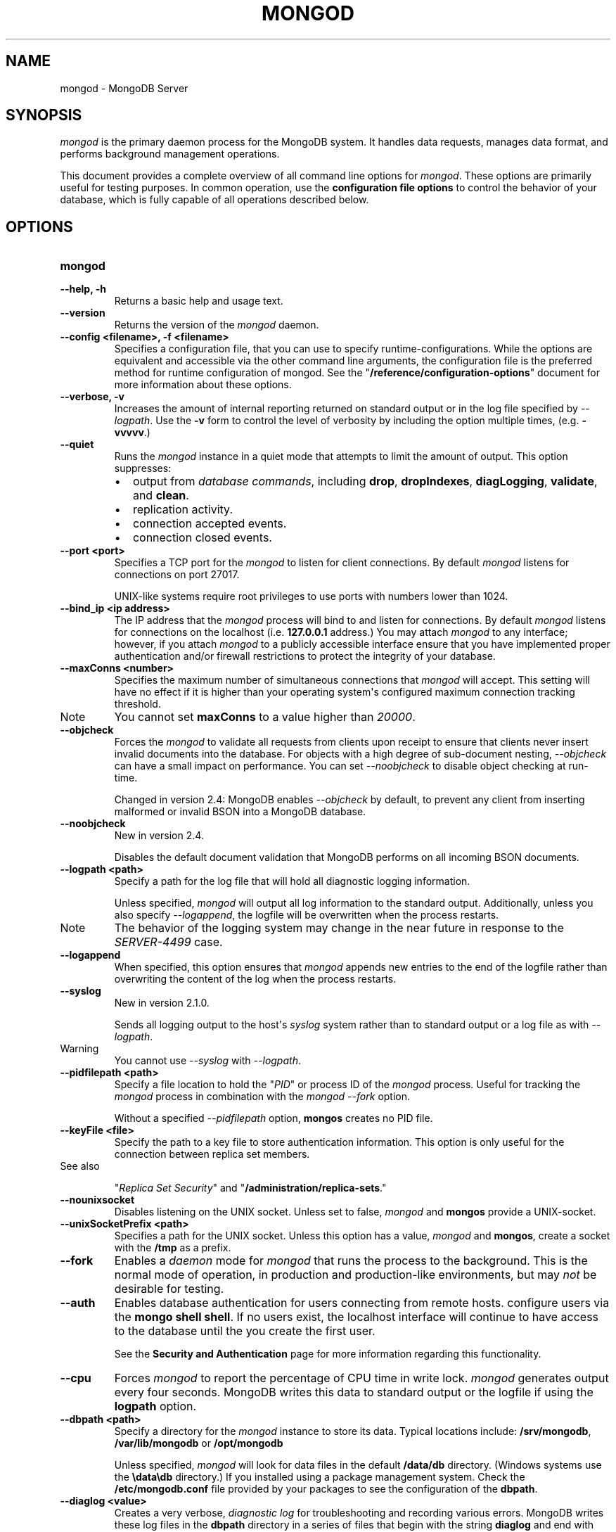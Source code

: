 .TH "MONGOD" "1" "March 14, 2013" "2.2.3" "mongodb-manual"
.SH NAME
mongod \- MongoDB Server
.
.nr rst2man-indent-level 0
.
.de1 rstReportMargin
\\$1 \\n[an-margin]
level \\n[rst2man-indent-level]
level margin: \\n[rst2man-indent\\n[rst2man-indent-level]]
-
\\n[rst2man-indent0]
\\n[rst2man-indent1]
\\n[rst2man-indent2]
..
.de1 INDENT
.\" .rstReportMargin pre:
. RS \\$1
. nr rst2man-indent\\n[rst2man-indent-level] \\n[an-margin]
. nr rst2man-indent-level +1
.\" .rstReportMargin post:
..
.de UNINDENT
. RE
.\" indent \\n[an-margin]
.\" old: \\n[rst2man-indent\\n[rst2man-indent-level]]
.nr rst2man-indent-level -1
.\" new: \\n[rst2man-indent\\n[rst2man-indent-level]]
.in \\n[rst2man-indent\\n[rst2man-indent-level]]u
..
.\" Man page generated from reStructuredText.
.
.SH SYNOPSIS
.sp
\fI\%mongod\fP is the primary daemon process for the MongoDB
system. It handles data requests, manages data format, and performs
background management operations.
.sp
This document provides a complete overview of all command line options
for \fI\%mongod\fP. These options are primarily useful for testing
purposes. In common operation, use the \fBconfiguration file
options\fP to control the behavior of
your database, which is fully capable of all operations described
below.
.SH OPTIONS
.INDENT 0.0
.TP
.B mongod
.UNINDENT
.INDENT 0.0
.TP
.B \-\-help, \-h
Returns a basic help and usage text.
.UNINDENT
.INDENT 0.0
.TP
.B \-\-version
Returns the version of the \fI\%mongod\fP daemon.
.UNINDENT
.INDENT 0.0
.TP
.B \-\-config <filename>, \-f <filename>
Specifies a configuration file, that you can use to specify
runtime\-configurations. While the options are equivalent and
accessible via the other command line arguments, the configuration
file is the preferred method for runtime configuration of
mongod. See the "\fB/reference/configuration\-options\fP" document
for more information about these options.
.UNINDENT
.INDENT 0.0
.TP
.B \-\-verbose, \-v
Increases the amount of internal reporting returned on standard
output or in the log file specified by \fI\%--logpath\fP. Use the
\fB\-v\fP form to control the level of verbosity by including the
option multiple times, (e.g. \fB\-vvvvv\fP.)
.UNINDENT
.INDENT 0.0
.TP
.B \-\-quiet
Runs the \fI\%mongod\fP instance in a quiet mode that attempts to limit
the amount of output. This option suppresses:
.INDENT 7.0
.IP \(bu 2
output from \fIdatabase commands\fP,
including \fBdrop\fP, \fBdropIndexes\fP,
\fBdiagLogging\fP, \fBvalidate\fP, and
\fBclean\fP.
.IP \(bu 2
replication activity.
.IP \(bu 2
connection accepted events.
.IP \(bu 2
connection closed events.
.UNINDENT
.UNINDENT
.INDENT 0.0
.TP
.B \-\-port <port>
Specifies a TCP port for the \fI\%mongod\fP to listen for client
connections. By default \fI\%mongod\fP listens for connections on
port 27017.
.sp
UNIX\-like systems require root privileges to use ports with numbers
lower than 1024.
.UNINDENT
.INDENT 0.0
.TP
.B \-\-bind_ip <ip address>
The IP address that the \fI\%mongod\fP process will bind to and
listen for connections. By default \fI\%mongod\fP listens for
connections on the localhost (i.e. \fB127.0.0.1\fP address.) You may
attach \fI\%mongod\fP to any interface; however, if you attach
\fI\%mongod\fP to a publicly accessible interface ensure that
you have implemented proper authentication and/or firewall
restrictions to protect the integrity of your database.
.UNINDENT
.INDENT 0.0
.TP
.B \-\-maxConns <number>
Specifies the maximum number of simultaneous connections that
\fI\%mongod\fP will accept. This setting will have no effect if
it is higher than your operating system\(aqs configured maximum
connection tracking threshold.
.IP Note
You cannot set \fBmaxConns\fP to a value higher
than \fI20000\fP.
.RE
.UNINDENT
.INDENT 0.0
.TP
.B \-\-objcheck
Forces the \fI\%mongod\fP to validate all requests from clients
upon receipt to ensure that clients never insert invalid documents
into the database. For objects with a high degree of sub\-document
nesting, \fI\%--objcheck\fP can have a small impact on
performance. You can set \fI\%--noobjcheck\fP to disable object
checking at run\-time.
.sp
Changed in version 2.4: MongoDB enables \fI\%--objcheck\fP by default, to prevent any
client from inserting malformed or invalid BSON into a MongoDB
database.
.UNINDENT
.INDENT 0.0
.TP
.B \-\-noobjcheck
New in version 2.4.
.sp
Disables the default document validation that MongoDB performs on all
incoming BSON documents.
.UNINDENT
.INDENT 0.0
.TP
.B \-\-logpath <path>
Specify a path for the log file that will hold all diagnostic
logging information.
.sp
Unless specified, \fI\%mongod\fP will output all log information
to the standard output. Additionally, unless you also specify
\fI\%--logappend\fP, the logfile will be overwritten when the
process restarts.
.IP Note
The behavior of the logging system may change in the near
future in response to the \fI\%SERVER-4499\fP case.
.RE
.UNINDENT
.INDENT 0.0
.TP
.B \-\-logappend
When specified, this option ensures that \fI\%mongod\fP appends
new entries to the end of the logfile rather than overwriting the
content of the log when the process restarts.
.UNINDENT
.INDENT 0.0
.TP
.B \-\-syslog
New in version 2.1.0.
.sp
Sends all logging output to the host\(aqs \fIsyslog\fP system rather
than to standard output or a log file as with \fI\%--logpath\fP.
.IP Warning
You cannot use \fI\%--syslog\fP with \fI\%--logpath\fP.
.RE
.UNINDENT
.INDENT 0.0
.TP
.B \-\-pidfilepath <path>
Specify a file location to hold the "\fIPID\fP" or process ID of
the \fI\%mongod\fP process. Useful for tracking the
\fI\%mongod\fP process in combination with the \fI\%mongod --fork\fP
option.
.sp
Without a specified \fI\%--pidfilepath\fP option,
\fBmongos\fP creates no PID file.
.UNINDENT
.INDENT 0.0
.TP
.B \-\-keyFile <file>
Specify the path to a key file to store authentication
information. This option is only useful for the connection between
replica set members.
.IP "See also"
.sp
"\fIReplica Set Security\fP"
and "\fB/administration/replica\-sets\fP."
.RE
.UNINDENT
.INDENT 0.0
.TP
.B \-\-nounixsocket
Disables listening on the UNIX socket. Unless set to false,
\fI\%mongod\fP and \fBmongos\fP provide a UNIX\-socket.
.UNINDENT
.INDENT 0.0
.TP
.B \-\-unixSocketPrefix <path>
Specifies a path for the UNIX socket. Unless this option has a
value, \fI\%mongod\fP and \fBmongos\fP, create a socket
with the \fB/tmp\fP as a prefix.
.UNINDENT
.INDENT 0.0
.TP
.B \-\-fork
Enables a \fIdaemon\fP mode for \fI\%mongod\fP that runs the
process to the background. This is the normal mode of operation, in
production and production\-like environments, but may \fInot\fP be
desirable for testing.
.UNINDENT
.INDENT 0.0
.TP
.B \-\-auth
Enables database authentication for users connecting from remote
hosts. configure users via the \fBmongo shell shell\fP. If no users exist, the localhost interface
will continue to have access to the database until the you create
the first user.
.sp
See the \fBSecurity and Authentication\fP
page for more information regarding this functionality.
.UNINDENT
.INDENT 0.0
.TP
.B \-\-cpu
Forces \fI\%mongod\fP to report the percentage of CPU time in
write lock. \fI\%mongod\fP generates output every four
seconds. MongoDB writes this data to standard output or the logfile
if using the \fBlogpath\fP option.
.UNINDENT
.INDENT 0.0
.TP
.B \-\-dbpath <path>
Specify a directory for the \fI\%mongod\fP instance to store its
data. Typical locations include: \fB/srv/mongodb\fP,
\fB/var/lib/mongodb\fP or \fB/opt/mongodb\fP
.sp
Unless specified, \fI\%mongod\fP will look for data files in the
default \fB/data/db\fP directory. (Windows systems use the
\fB\edata\edb\fP directory.) If you installed using a package
management system. Check the \fB/etc/mongodb.conf\fP file provided by
your packages to see the configuration of the \fBdbpath\fP.
.UNINDENT
.INDENT 0.0
.TP
.B \-\-diaglog <value>
Creates a very verbose, \fIdiagnostic log\fP for troubleshooting
and recording various errors. MongoDB writes these log files in the
\fBdbpath\fP directory in a series of files that begin with
the string \fBdiaglog\fP and end with the initiation time of the
logging as a hex string.
.sp
The specified value configures the level of verbosity. Possible
values, and their impact are as follows.
.TS
center;
|l|l|.
_
T{
\fBValue\fP
T}	T{
\fBSetting\fP
T}
_
T{
0
T}	T{
off. No logging.
T}
_
T{
1
T}	T{
Log write operations.
T}
_
T{
2
T}	T{
Log read operations.
T}
_
T{
3
T}	T{
Log both read and write operations.
T}
_
T{
7
T}	T{
Log write and some read operations.
T}
_
.TE
.sp
You can use the \fBmongosniff\fP tool to replay this output
for investigation. Given a typical diaglog file, located at
\fB/data/db/diaglog.4f76a58c\fP, you might use a command in the
following form to read these files:
.sp
.nf
.ft C
mongosniff \-\-source DIAGLOG /data/db/diaglog.4f76a58c
.ft P
.fi
.sp
\fI\%--diaglog\fP is for internal use and not intended for most
users.
.IP Warning
Setting the diagnostic level to \fB0\fP will cause \fI\%mongod\fP
to stop writing data to the \fIdiagnostic log\fP file. However,
the \fI\%mongod\fP instance will continue to keep the file open,
even if it is no longer writing data to the file.  If you want to
rename, move, or delete the diagnostic log you must cleanly shut
down the \fI\%mongod\fP instance before doing so.
.RE
.UNINDENT
.INDENT 0.0
.TP
.B \-\-directoryperdb
Alters the storage pattern of the data directory to store each
database\(aqs files in a distinct folder. This option will create
directories within the \fI\%--dbpath\fP named for each directory.
.sp
Use this option in conjunction with your file system and device
configuration so that MongoDB will store data on a number of
distinct disk devices to increase write throughput or disk
capacity.
.UNINDENT
.INDENT 0.0
.TP
.B \-\-journal
Enables operation journaling to ensure write durability and data
consistency. \fI\%mongod\fP enables journaling by default on
64\-bit builds of versions after 2.0.
.UNINDENT
.INDENT 0.0
.TP
.B \-\-journalOptions <arguments>
Provides functionality for testing. Not for general use, and may
affect database integrity.
.UNINDENT
.INDENT 0.0
.TP
.B \-\-journalCommitInterval <value>
Specifies the maximum amount of time for \fI\%mongod\fP to allow
between journal operations. The default value is 100 milliseconds,
while possible values range from 2 to 300 milliseconds. Lower
values increase the durability of the journal, at the expense of
disk performance.
.sp
To force \fI\%mongod\fP to commit to the journal more frequently,
you can specify \fBj:true\fP. When a write operation with \fBj:true\fP
pending, \fI\%mongod\fP will reduce
\fBjournalCommitInterval\fP to a third of the set value.
.UNINDENT
.INDENT 0.0
.TP
.B \-\-ipv6
Specify this option to enable IPv6 support. This will allow clients
to connect to \fI\%mongod\fP using IPv6
networks. \fI\%mongod\fP disables IPv6 support by default in
\fI\%mongod\fP and all utilities.
.UNINDENT
.INDENT 0.0
.TP
.B \-\-jsonp
Permits \fIJSONP\fP access via an HTTP interface. Consider the
security implications of allowing this activity before enabling
this option.
.UNINDENT
.INDENT 0.0
.TP
.B \-\-noauth
Disable authentication. Currently the default. Exists for future
compatibility and clarity.
.UNINDENT
.INDENT 0.0
.TP
.B \-\-nohttpinterface
Disables the HTTP interface.
.UNINDENT
.INDENT 0.0
.TP
.B \-\-nojournal
Disables the durability journaling. By default, \fI\%mongod\fP
enables journaling in 64\-bit versions after v2.0.
.UNINDENT
.INDENT 0.0
.TP
.B \-\-noprealloc
Disables the preallocation of data files. This will shorten the
start up time in some cases, but can cause significant performance
penalties during normal operations.
.UNINDENT
.INDENT 0.0
.TP
.B \-\-noscripting
Disables the scripting engine.
.UNINDENT
.INDENT 0.0
.TP
.B \-\-notablescan
Forbids operations that require a table scan.
.UNINDENT
.INDENT 0.0
.TP
.B \-\-nssize <value>
Specifies the default size for namespace files (i.e \fB.ns\fP). This
option has no impact on the size of existing namespace files. The
maximum size is 2047 megabytes.
.sp
The default value is 16 megabytes; this provides for approximately
24,000 namespaces. Each collection, as well as each index, counts as
a namespace.
.UNINDENT
.INDENT 0.0
.TP
.B \-\-profile <level>
Changes the level of database profiling, which inserts information
about operation performance into output of \fI\%mongod\fP or the log
file. The following levels are available:
.TS
center;
|l|l|.
_
T{
\fBLevel\fP
T}	T{
\fBSetting\fP
T}
_
T{
0
T}	T{
Off. No profiling.
T}
_
T{
1
T}	T{
On. Only includes slow operations.
T}
_
T{
2
T}	T{
On. Includes all operations.
T}
_
.TE
.sp
Profiling is off by default. Database profiling can impact database
performance. Enable this option only after careful consideration.
.UNINDENT
.INDENT 0.0
.TP
.B \-\-quota
Enables a maximum limit for the number data files each database can
have. When running with \fI\%--quota\fP, there are a maximum of
8 data files per database. Adjust the quota with the
\fI\%--quotaFiles\fP option.
.UNINDENT
.INDENT 0.0
.TP
.B \-\-quotaFiles <number>
Modify limit on the number of data files per database. This option
requires the \fI\%--quota\fP setting. The default value for
\fI\%--quotaFiles\fP is 8.
.UNINDENT
.INDENT 0.0
.TP
.B \-\-rest
Enables the simple \fIREST\fP API.
.UNINDENT
.INDENT 0.0
.TP
.B \-\-repair
Runs a repair routine on all databases. This is equivalent
to shutting down and running the \fBrepairDatabase\fP database
command on all databases.
.IP Warning
In general, if you have an intact copy of your data, such as
would exist on a very recent backup or an intact member of a
\fIreplica set\fP, \fBdo not\fP use \fBrepairDatabase\fP
or related options like \fBdb.repairDatabase()\fP in the
\fBmongo\fP shell or \fI\%mongod --repair\fP. Restore
from an intact copy of your data.
.RE
.IP Note
When using \fIjournaling\fP, there is almost never
any need to run \fBrepairDatabase\fP. In the event of an
unclean shutdown, the server will be able restore the data files
to a pristine state automatically.
.RE
.sp
Changed in version 2.1.2.
.sp
If you run the repair option \fIand\fP have data in a journal file,
\fI\%mongod\fP will refuse to start. In these cases you should
start \fI\%mongod\fP without the \fI\%--repair\fP option to
allow \fI\%mongod\fP to recover data from the journal. This will
complete more quickly and will result in a more consistent and
complete data set.
.sp
To continue the repair operation despite the journal files, shut down
\fI\%mongod\fP cleanly and restart with the \fI\%--repair\fP
option.
.IP Note
\fI\%--repair\fP copies data from the source data files into
new data files in the \fBrepairpath\fP, and then replaces
the original data files with the repaired data files. \fIIf\fP
\fBrepairpath\fP is on the same device as
\fBdbpath\fP, you \fImay\fP interrupt a \fI\%mongod\fP
running \fI\%--repair\fP without affecting the integrity of
the data set.
.RE
.UNINDENT
.INDENT 0.0
.TP
.B \-\-repairpath <path>
Specifies the root directory containing MongoDB data files, to use
for the \fI\%--repair\fP operation. Defaults to a \fB_tmp\fP
directory within the \fBdbpath\fP.
.UNINDENT
.INDENT 0.0
.TP
.B \-\-setParameter <options>
New in version 2.4.
.sp
Specifies an option to configure on startup.  Specify multiple
options with multiple \fI\%--setParameter\fP options.  See
\fB/reference/parameters\fP for full documentation of these
parameters. The \fBsetParameter\fP database command provides
access to many of these parameters. \fI\%--setParameter\fP supports the
following options:
.INDENT 7.0
.IP \(bu 2
\fBenableLocalhostAuthBypass\fP
.IP \(bu 2
\fBenableTestCommands\fP
.IP \(bu 2
\fBjournalCommitInterval\fP
.IP \(bu 2
\fBlogLevel\fP
.IP \(bu 2
\fBlogUserIds\fP
.IP \(bu 2
\fBnotablescan\fP
.IP \(bu 2
\fBquiet\fP
.IP \(bu 2
\fBreplApplyBatchSize\fP
.IP \(bu 2
\fBreplIndexPrefetch\fP
.IP \(bu 2
\fBsupportCompatibilityFormPrivilegeDocuments\fP
.IP \(bu 2
\fBsyncdelay\fP
.IP \(bu 2
\fBtraceExceptions\fP
.UNINDENT
.UNINDENT
.INDENT 0.0
.TP
.B \-\-slowms <value>
Defines the value of "slow," for the \fI\%--profile\fP
option. The database logs all slow queries to the log, even when
the profiler is not turned on. When the database profiler is on,
\fI\%mongod\fP the profiler writes to the \fBsystem.profile\fP
collection. See the \fBprofile\fP command for more information on the
database profiler.
.UNINDENT
.INDENT 0.0
.TP
.B \-\-smallfiles
Enables a mode where MongoDB uses a smaller default file
size.  Specifically, \fI\%--smallfiles\fP reduces the initial
size for data files and limits them to 512
megabytes. \fI\%--smallfiles\fP also reduces the size of each
\fIjournal\fP files from 1 gigabyte to 128 megabytes.
.sp
Use \fI\%--smallfiles\fP if you have a large number of databases
that each holds a small quantity of data. \fI\%--smallfiles\fP can
lead your \fI\%mongod\fP to create a large number of files,
which may affect performance for larger databases.
.UNINDENT
.INDENT 0.0
.TP
.B \-\-shutdown
Used in \fIcontrol scripts\fP, the
\fI\%--shutdown\fP will cleanly and safely terminate the
\fI\%mongod\fP process. When invoking \fI\%mongod\fP with this
option you must set the \fI\%--dbpath\fP option either directly
or by way of the \fBconfiguration file\fP and the \fI\%--config\fP
option.
.sp
\fI\%--shutdown\fP is only available on Linux systems.
.UNINDENT
.INDENT 0.0
.TP
.B \-\-syncdelay <value>
\fI\%mongod\fP writes data very quickly to the journal, and
lazily to the data files. \fI\%--syncdelay\fP controls how much
time can pass before MongoDB flushes data to the \fIdatabase files\fP
via an \fIfsync\fP operation. The default setting is 60 seconds.
In almost every situation you should not set this value and use the
default setting.
.sp
The \fBserverStatus\fP command reports the background flush
thread\(aqs status via the \fBbackgroundFlushing\fP
field.
.sp
\fBsyncdelay\fP has no effect on the \fBjournal\fP
files or \fBjournaling\fP.
.IP Warning
If you set \fI\%--syncdelay\fP to \fB0\fP, MongoDB will not
sync the memory mapped files to disk. Do not set this value on
production systems.
.RE
.UNINDENT
.INDENT 0.0
.TP
.B \-\-sysinfo
Returns diagnostic system information and then exits. The
information provides the page size, the number of physical pages,
and the number of available physical pages.
.UNINDENT
.INDENT 0.0
.TP
.B \-\-upgrade
Upgrades the on\-disk data format of the files specified by the
\fI\%--dbpath\fP to the latest version, if needed.
.sp
This option only affects the operation of \fI\%mongod\fP if the
data files are in an old format.
.IP Note
In most cases you should \fBnot\fP set this value, so you can
exercise the most control over your upgrade process. See the MongoDB
\fI\%release notes\fP (on the
download page) for more information about the upgrade process.
.RE
.UNINDENT
.INDENT 0.0
.TP
.B \-\-traceExceptions
For internal diagnostic use only.
.UNINDENT
.SS Replication Options
.INDENT 0.0
.TP
.B \-\-replSet <setname>
Use this option to configure replication with replica sets. Specify
a setname as an argument to this set. All hosts must have the same
set name.
.IP "See also"
.sp
"\fB/replication\fP,"
"\fB/administration/replica\-sets\fP," and
"\fB/reference/replica\-configuration\fP"
.RE
.UNINDENT
.INDENT 0.0
.TP
.B \-\-oplogSize <value>
Specifies a maximum size in megabytes for the replication operation
log (e.g. \fIoplog\fP.) By \fI\%mongod\fP creates an
\fIoplog\fP based on the maximum amount of space available. For
64\-bit systems, the op log is typically 5% of available disk space.
.sp
Once the \fI\%mongod\fP has created the oplog for the first
time, changing \fI\%--oplogSize\fP will not affect the size of
the oplog.
.UNINDENT
.INDENT 0.0
.TP
.B \-\-fastsync
In the context of \fIreplica set\fP replication, set this option
if you have seeded this member with a snapshot of the
\fIdbpath\fP of another member of the set. Otherwise the
\fI\%mongod\fP will attempt to perform an initial sync,
as though the member were a new member.
.IP Warning
If the data is not perfectly synchronized \fIand\fP
\fI\%mongod\fP starts with \fBfastsync\fP, then the
secondary or slave will be permanently out of sync with the
primary, which may cause significant consistency problems.
.RE
.UNINDENT
.INDENT 0.0
.TP
.B \-\-replIndexPrefetch
New in version 2.2.
.sp
You must use \fI\%--replIndexPrefetch\fP in conjunction with
\fBreplSet\fP. The default value is \fBall\fP and available
options are:
.INDENT 7.0
.IP \(bu 2
\fBnone\fP
.IP \(bu 2
\fBall\fP
.IP \(bu 2
\fB_id_only\fP
.UNINDENT
.sp
By default \fIsecondary\fP members of a \fIreplica set\fP will
load all indexes related to an operation into memory before
applying operations from the oplog. You can modify this behavior so
that the secondaries will only load the \fB_id\fP index. Specify
\fB_id_only\fP or \fBnone\fP to prevent the \fI\%mongod\fP from
loading \fIany\fP index into memory.
.UNINDENT
.SS Master\-Slave Replication
.sp
These options provide access to conventional master\-slave database
replication. While this functionality remains accessible in MongoDB,
replica sets are the preferred configuration for database replication.
.INDENT 0.0
.TP
.B \-\-master
Configures \fI\%mongod\fP to run as a replication
\fImaster\fP.
.UNINDENT
.INDENT 0.0
.TP
.B \-\-slave
Configures \fI\%mongod\fP to run as a replication
\fIslave\fP.
.UNINDENT
.INDENT 0.0
.TP
.B \-\-source <host><:port>
For use with the \fI\%--slave\fP option, the \fB\-\-source\fP option
designates the server that this instance will replicate.
.UNINDENT
.INDENT 0.0
.TP
.B \-\-only <arg>
For use with the \fI\%--slave\fP option, the \fB\-\-only\fP option
specifies only a single \fIdatabase\fP to replicate.
.UNINDENT
.INDENT 0.0
.TP
.B \-\-slavedelay <value>
For use with the \fI\%--slave\fP option, the \fB\-\-slavedelay\fP
option configures a "delay" in seconds, for this slave to wait to
apply operations from the \fImaster\fP node.
.UNINDENT
.INDENT 0.0
.TP
.B \-\-autoresync
For use with the \fI\%--slave\fP option, the
\fI\%--autoresync\fP option allows this slave to automatically
resync if the local data is more than 10 seconds behind the
master. This option may be problematic if the \fIoplog\fP is too
small (controlled by the \fI\%--oplogSize\fP option.) If the
\fIoplog\fP not large enough to store the difference in changes
between the master\(aqs current state and the state of the slave, this
node will forcibly resync itself unnecessarily. When you set the If
the \fI\%--autoresync\fP option the slave will not attempt an
automatic resync more than once in a ten minute period.
.UNINDENT
.SS Sharding Cluster Options
.INDENT 0.0
.TP
.B \-\-configsvr
Declares that this \fI\%mongod\fP instance serves as the
\fIconfig database\fP of a sharded cluster. When running with
this option, clients will not be able to write data to any database
other than \fBconfig\fP and \fBadmin\fP. The default port for
\fI\%mongod\fP with this option is \fB27019\fP and
\fI\%mongod\fP writes all data files to the \fB/configdb\fP
sub\-directory of the \fI\%--dbpath\fP directory.
.UNINDENT
.INDENT 0.0
.TP
.B \-\-shardsvr
Configures this \fI\%mongod\fP instance as a shard in a
partitioned cluster. The default port for these instances is
\fB27018\fP.  The only effect of \fI\%--shardsvr\fP is to change
the port number.
.UNINDENT
.INDENT 0.0
.TP
.B \-\-noMoveParanoia
Disables a "paranoid mode" for data writes for chunk migration
operation. See the
\fIchunk migration\fP
and \fBmoveChunk\fP command documentation for more information.
.sp
By default \fI\%mongod\fP will save copies of migrated chunks on
the "from" server during migrations as "paranoid mode." Setting
this option disables this paranoia.
.UNINDENT
.SS SSL Options
.IP "See"
.sp
\fB/administration/ssl\fP for full documentation of
MongoDB\(aqs support.
.RE
.INDENT 0.0
.TP
.B \-\-sslOnNormalPorts
New in version 2.2.
.IP Note
The \fI\%default distribution of MongoDB\fP does \fBnot\fP contain support
for SSL. To use SSL you can either compile MongoDB with SSL
support or use the MongoDB Subscriber Edition. See \fB/administration/ssl\fP for
more information about SSL and MongoDB.
.RE
.sp
Enables SSL for \fI\%mongod\fP. With \fI\%--sslOnNormalPorts\fP,
a \fI\%mongod\fP requires SSL encryption for all connections on the
default MongoDB port, or the port specified by \fI\%--port\fP. By
default, \fI\%--sslOnNormalPorts\fP is disabled.
.UNINDENT
.INDENT 0.0
.TP
.B \-\-sslPEMKeyFile <filename>
New in version 2.2.
.IP Note
The \fI\%default distribution of MongoDB\fP does \fBnot\fP contain support
for SSL. To use SSL you can either compile MongoDB with SSL
support or use the MongoDB Subscriber Edition. See \fB/administration/ssl\fP for
more information about SSL and MongoDB.
.RE
.sp
Specifies the \fB.pem\fP file that contains both the SSL
certificate and key. Specify the file name of the \fB.pem\fP
file using relative or absolute paths
.sp
When using \fI\%--sslOnNormalPorts\fP, you must specify
\fI\%--sslPEMKeyFile\fP.
.UNINDENT
.INDENT 0.0
.TP
.B \-\-sslPEMKeyPassword <value>
New in version 2.2.
.IP Note
The \fI\%default distribution of MongoDB\fP does \fBnot\fP contain support
for SSL. To use SSL you can either compile MongoDB with SSL
support or use the MongoDB Subscriber Edition. See \fB/administration/ssl\fP for
more information about SSL and MongoDB.
.RE
.sp
Specifies the password to de\-crypt the certificate\-key file
(i.e. \fI\%--sslPEMKeyFile\fP). Only use
\fI\%--sslPEMKeyPassword\fP if the certificate\-key file is
encrypted. In all cases, \fI\%mongod\fP will redact the password from
all logging and reporting output.
.sp
Changed in version 2.4: \fI\%--sslPEMKeyPassword\fP is only needed when the private
key is encrypted. In earlier versions \fI\%mongod\fP would require
\fI\%--sslPEMKeyPassword\fP whenever using
\fI\%--sslOnNormalPorts\fP, even when the private key was not
encrypted.
.UNINDENT
.INDENT 0.0
.TP
.B \-\-sslCAFile <filename>
New in version 2.4.
.IP Note
The \fI\%default distribution of MongoDB\fP does \fBnot\fP contain support
for SSL. To use SSL you can either compile MongoDB with SSL
support or use the MongoDB Subscriber Edition. See \fB/administration/ssl\fP for
more information about SSL and MongoDB.
.RE
.sp
Specifies the \fB.pem\fP file that contains the root certificate
chain from the Certificate Authority. Specify the file name of the \fB.pem\fP
file using relative or absolute paths
.UNINDENT
.INDENT 0.0
.TP
.B \-\-sslCRLFile <filename>
New in version 2.4.
.IP Note
The \fI\%default distribution of MongoDB\fP does \fBnot\fP contain support
for SSL. To use SSL you can either compile MongoDB with SSL
support or use the MongoDB Subscriber Edition. See \fB/administration/ssl\fP for
more information about SSL and MongoDB.
.RE
.sp
Specifies the \fB.pem\fP file that contains the Certificate
Revocation List. Specify the file name of the \fB.pem\fP
file using relative or absolute paths
.UNINDENT
.INDENT 0.0
.TP
.B \-\-sslWeakCertificateValidation
New in version 2.4.
.IP Note
The \fI\%default distribution of MongoDB\fP does \fBnot\fP contain support
for SSL. To use SSL you can either compile MongoDB with SSL
support or use the MongoDB Subscriber Edition. See \fB/administration/ssl\fP for
more information about SSL and MongoDB.
.RE
.sp
Disables the requirement for SSL certificate validation, that
\fI\%--sslCAFile\fP enables. With
\fI\%--sslWeakCertificateValidation\fP, \fI\%mongod\fP will accept
connections if the client does not present a certificate when
establishing the connection.
.sp
If the client presents a certificate and \fI\%mongod\fP has
\fI\%--sslWeakCertificateValidation\fP enabled, \fI\%mongod\fP
will validate the certificate using the root certificate chain
specified by \fI\%--sslCAFile\fP, and reject clients with invalid
certificates.
.sp
Use \fI\%--sslWeakCertificateValidation\fP if you have a mixed
deployment that includes clients that do not or cannot present
certificates to \fI\%mongod\fP.
.UNINDENT
.INDENT 0.0
.TP
.B \-\-sslFIPSMode
New in version 2.4.
.IP Note
The \fI\%default distribution of MongoDB\fP does \fBnot\fP contain support
for SSL. To use SSL you can either compile MongoDB with SSL
support or use the MongoDB Subscriber Edition. See \fB/administration/ssl\fP for
more information about SSL and MongoDB.
.RE
.sp
When specified, \fI\%mongod\fP will use the FIPS mode of the
installed OpenSSL library. Your system must have a FIPS compliant
OpenSSL library to use \fI\%--sslFIPSMode\fP.
.UNINDENT
.SH USAGE
.sp
In common usage, the invocation of \fI\%mongod\fP will resemble the
following in the context of an initialization or control script:
.sp
.nf
.ft C
mongod \-\-config /etc/mongodb.conf
.ft P
.fi
.sp
See the "\fB/reference/configuration\-options\fP" for more information
on how to configure \fI\%mongod\fP using the configuration file.
.SH AUTHOR
MongoDB Documentation Project
.SH COPYRIGHT
2011-2013, 10gen, Inc.
.\" Generated by docutils manpage writer.
.
